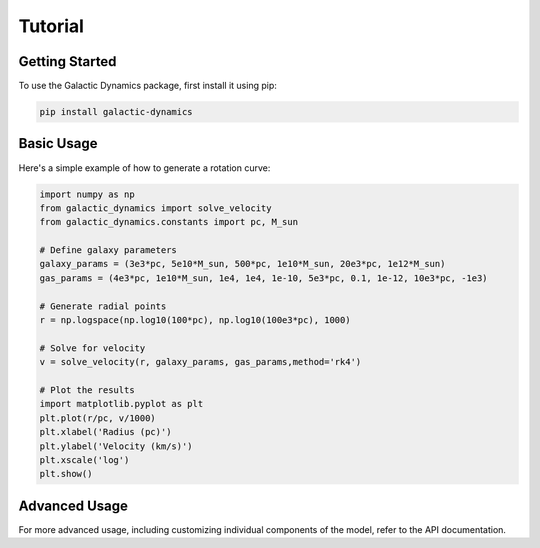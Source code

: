 Tutorial
========

Getting Started
---------------

To use the Galactic Dynamics package, first install it using pip:

.. code-block:: bash

   pip install galactic-dynamics

Basic Usage
-----------

Here's a simple example of how to generate a rotation curve:

.. code-block:: python

   import numpy as np
   from galactic_dynamics import solve_velocity
   from galactic_dynamics.constants import pc, M_sun

   # Define galaxy parameters
   galaxy_params = (3e3*pc, 5e10*M_sun, 500*pc, 1e10*M_sun, 20e3*pc, 1e12*M_sun)
   gas_params = (4e3*pc, 1e10*M_sun, 1e4, 1e4, 1e-10, 5e3*pc, 0.1, 1e-12, 10e3*pc, -1e3)

   # Generate radial points
   r = np.logspace(np.log10(100*pc), np.log10(100e3*pc), 1000)

   # Solve for velocity
   v = solve_velocity(r, galaxy_params, gas_params,method='rk4')

   # Plot the results
   import matplotlib.pyplot as plt
   plt.plot(r/pc, v/1000)
   plt.xlabel('Radius (pc)')
   plt.ylabel('Velocity (km/s)')
   plt.xscale('log')
   plt.show()

Advanced Usage
--------------

For more advanced usage, including customizing individual components of the model, 
refer to the API documentation.